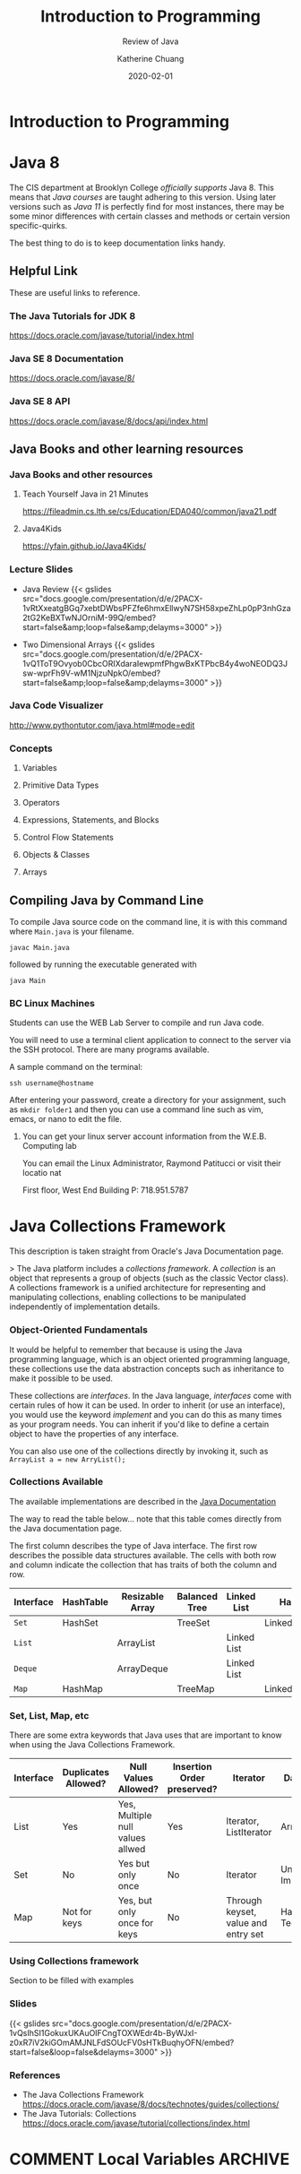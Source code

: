 #+TITLE: Introduction to Programming
#+SUBTITLE: Review of Java
#+AUTHOR: Katherine Chuang
#+EMAIL:  chuang@sci.brooklyn.cuny.edu
#+DATE:   2020-02-01
#+OPTIONS:   H:3 num:n  \n:nil @:t ::t |:t ^:t -:t f:t *:t <:t ^:nil
#+OPTIONS:   TeX:t LaTeX:t skip:nil d:nil todo:t pri:nil tags:not-in-toc
#+ALT_TITLE: Lecture Notes

# #+HTML_HEAD: <link rel="stylesheet" type="text/css" href="assets/style.min.css"/>

#+EXPORT_OPTIONS: toc:3
#+HUGO_BASE_DIR: ../hugo/
#+HUGO_SECTION: guides
#+HUGO_CATEGORIES: java

* Introduction to Programming
:PROPERTIES:
:EXPORT_HUGO_BUNDLE: programming
:EXPORT_FILE_NAME: _index
:END:
* Java 8
:PROPERTIES:
:EXPORT_HUGO_BUNDLE: programming/java
:EXPORT_FILE_NAME: _index
:END:
The CIS department at Brooklyn College /officially supports/ Java 8. This means that /Java courses/ are taught adhering to this version. Using later versions such as /Java 11/ is perfectly find for most instances, there may be some minor differences with certain classes and methods or certain version specific-quirks.

The best thing to do is to keep documentation links handy.

** Helpful Link
:PROPERTIES:
:EXPORT_FILE_NAME: manuals
:UNNUMBERED: toc
:END:

These are useful links to reference.

*** The Java Tutorials for JDK 8
https://docs.oracle.com/javase/tutorial/index.html
*** Java SE 8 Documentation
https://docs.oracle.com/javase/8/
*** Java SE 8 API
https://docs.oracle.com/javase/8/docs/api/index.html
** Java Books and other learning resources
:PROPERTIES:
:EXPORT_FILE_NAME: resources
:UNNUMBERED: toc
:END:

*** Java Books and other resources
**** Teach Yourself Java in 21 Minutes
https://fileadmin.cs.lth.se/cs/Education/EDA040/common/java21.pdf
**** Java4Kids
https://yfain.github.io/Java4Kids/
*** Lecture Slides
- Java Review
  {{< gslides src="docs.google.com/presentation/d/e/2PACX-1vRtXxeatgBGq7xebtDWbsPFZfe6hmx\under{}EllwyN7SH58xpeZhLp0pP3nhGza2tG2KeBXTwNJOrniM-99Q/embed?start=false&amp;loop=false&amp;delayms=3000" >}}

- Two Dimensional Arrays
  {{< gslides src="docs.google.com/presentation/d/e/2PACX-1vQ1ToT9Ovyob0CbcORIXdaraIewpmfPhgwBxKTPbcB4y4wo\under{}NEODQ3Jsw-wprFh9\under{}V-wM1NjzuN\under{}pkO/embed?start=false&amp;loop=false&amp;delayms=3000" >}}


*** Java Code Visualizer
http://www.pythontutor.com/java.html#mode=edit
*** Concepts
:PROPERTIES:
:UNNUMBERED: toc
:END:

**** Variables
**** Primitive Data Types
**** Operators
**** Expressions, Statements, and Blocks
**** Control Flow Statements
**** Objects & Classes
**** Arrays
** Compiling Java by Command Line
:PROPERTIES:
:EXPORT_FILE_NAME: compiling
:UNNUMBERED: toc
:END:

To compile Java source code on the command line, it is with this command where ~Main.java~ is your filename.

#+BEGIN_SRC shell
javac Main.java
#+END_SRC

followed by running the executable generated with

#+BEGIN_SRC shell
java Main
#+END_SRC

*** BC Linux Machines

Students can use the WEB Lab Server to compile and run Java code.

You will need to use a terminal client application to connect to the server via the SSH protocol. There are many programs available.

A sample command on the terminal:

#+BEGIN_SRC shell
ssh username@hostname
#+END_SRC

After entering your password, create a directory for your assignment, such as ~mkdir folder1~ and then you can use a command line such as vim, emacs, or nano to edit the file.

**** You can get your linux server account information from the W.E.B. Computing lab

You can email the Linux Administrator, Raymond Patitucci or visit their locatio nat

First floor, West End Building
P: 718.951.5787


* Java Collections Framework
:PROPERTIES:
:EXPORT_HUGO_BUNDLE: programming/java
:EXPORT_FILE_NAME: collections
:unnumbered: toc
:END:

This description is taken straight from Oracle's Java Documentation page.

> The Java platform includes a /collections framework/. A /collection/ is an object that represents a group of objects (such as the classic Vector class). A collections framework is a unified architecture for representing and manipulating collections, enabling collections to be manipulated independently of implementation details.

*** Object-Oriented Fundamentals

It would be helpful to remember that because is using the Java programming language, which is an object oriented programming language, these collections use the data abstraction concepts such as inheritance to make it possible to be used.

These collections are /interfaces/. In the Java language, /interfaces/ come with certain rules of how it can be used. In order to inherit (or use an interface), you would use the keyword /implement/ and you can do this as many times as your program needs. You can inherit if you'd like to define a certain object to have the properties of any interface.

You can also use one of the collections directly by invoking it, such as
~ArrayList a = new ArryList();~



*** Collections Available

The available implementations are described in the [[https://docs.oracle.com/javase/8/docs/technotes/guides/collections/overview.html][Java Documentation]]

The way to read the table below... note that this table comes directly from the Java documentation page.

The first column describes the type of Java interface. The first row describes the possible data structures available. The cells with both row and column indicate the collection that has traits of both the column and row.


#+CAPTION: This shows Java Collection Framework Implementations of common data structure patterns
#+ATTR_HTML: :border 2 :rules all :frame border

| Interface | HashTable | Resizable Array | Balanced Tree | Linked List | Hash+LL       |
|-----------+-----------+-----------------+---------------+-------------+---------------|
| ~Set~     | HashSet   |                 | TreeSet       |             | LinkedHashSet |
| ~List~    |           | ArrayList       |               | Linked List |               |
| ~Deque~   |           | ArrayDeque      |               | Linked List |               |
| ~Map~     | HashMap   |                 | TreeMap       |             | LinkedHashMap |

*** Set, List, Map, etc

There are some extra keywords that Java uses that are important to know when using the Java Collections Framework.

[[../../colls-coreInterfaces.gif]]

| Interface | Duplicates Allowed? | Null Values Allowed?             | Insertion Order preserved? | Iterator                            | Data Structure                 |
|-----------+---------------------+----------------------------------+----------------------------+-------------------------------------+--------------------------------|
| List      | Yes                 | Yes, Multiple null values allwed | Yes                        | Iterator, ListIterator              | Array                          |
| Set       | No                  | Yes but only once                | No                         | Iterator                            | Underlying Map Implementations |
| Map       | Not for keys        | Yes, but only once for keys      | No                         | Through keyset, value and entry set | Hashing Techniques             |


*** Using Collections framework

Section to be filled with examples


*** Slides

{{< gslides src="docs.google.com/presentation/d/e/2PACX-1vQsIhSI1GokuxUKAuOIFCngTOXWEdr4b-ByWJxI-z0xR7iV2kiGOmAMJNLFdSOUcFV0sHTkBuqhyOFN/embed?start=false&loop=false&delayms=3000" >}}

*** References
- The Java Collections Framework https://docs.oracle.com/javase/8/docs/technotes/guides/collections/
- The Java Tutorials: Collections
  https://docs.oracle.com/javase/tutorial/collections/index.html
* COMMENT Local Variables :ARCHIVE:
# Local Variables:
# eval: (org-hugo-auto-export-mode)
# End:

